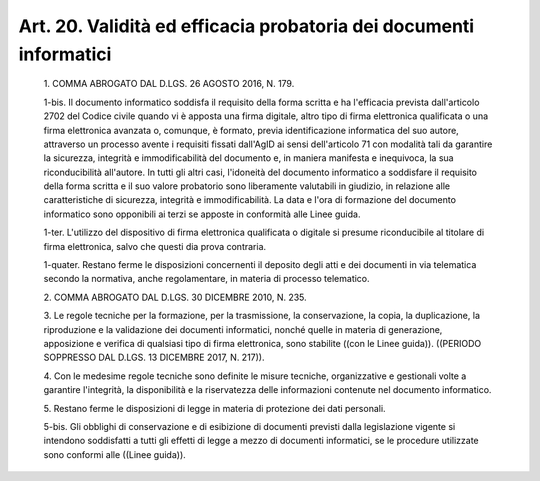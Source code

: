 Art. 20. Validità ed efficacia probatoria dei documenti informatici
^^^^^^^^^^^^^^^^^^^^^^^^^^^^^^^^^^^^^^^^^^^^^^^^^^^^^^^^^^^^^^^^^^^^


  1\. COMMA ABROGATO DAL D.LGS. 26 AGOSTO 2016, N. 179.

  1-bis\. Il documento informatico soddisfa il requisito della forma scritta e ha  l'efficacia  prevista  dall'articolo  2702  del  Codice civile quando vi è apposta una firma digitale, altro tipo  di  firma elettronica qualificata o una firma elettronica avanzata o, comunque, è  formato,  previa  identificazione  informatica  del  suo  autore, attraverso un processo avente i requisiti fissati dall'AgID ai  sensi dell'articolo 71  con  modalità  tali  da  garantire  la  sicurezza, integrità e immodificabilità del documento e, in maniera  manifesta e inequivoca, la sua riconducibilità all'autore. In tutti gli  altri casi, l'idoneità del documento informatico a soddisfare il requisito della forma scritta e  il  suo  valore  probatorio  sono  liberamente valutabili  in  giudizio,  in  relazione  alle   caratteristiche   di sicurezza,  integrità  e  immodificabilità.  La  data  e  l'ora  di formazione del documento informatico  sono  opponibili  ai  terzi  se apposte in conformità alle Linee guida.

  1-ter\. L'utilizzo   del   dispositivo   di   firma   elettronica qualificata o digitale si presume riconducibile al titolare di  firma elettronica, salvo che questi dia prova contraria.

  1-quater\. Restano ferme le  disposizioni  concernenti  il  deposito degli atti e dei documenti in via telematica  secondo  la  normativa, anche regolamentare, in materia di processo telematico.

  2\. COMMA ABROGATO DAL D.LGS. 30 DICEMBRE 2010, N. 235.

  3\. Le regole tecniche per la formazione, per  la  trasmissione,  la conservazione, la  copia,  la  duplicazione,  la  riproduzione  e  la validazione dei documenti informatici, nonché quelle in  materia  di generazione, apposizione  e  verifica  di  qualsiasi  tipo  di  firma elettronica,  sono  stabilite  ((con  le  Linee  guida)).   ((PERIODO SOPPRESSO DAL D.LGS. 13 DICEMBRE 2017, N. 217)).

  4\. Con  le  medesime  regole  tecniche  sono  definite  le  misure tecniche, organizzative e gestionali volte a garantire  l'integrità, la disponibilità e la riservatezza delle informazioni contenute  nel documento informatico.

  5\. Restano ferme le disposizioni di legge in materia di  protezione dei dati personali.

  5-bis\. Gli obblighi di conservazione e di esibizione  di  documenti previsti dalla legislazione vigente si intendono soddisfatti a  tutti gli effetti  di  legge  a  mezzo  di  documenti  informatici,  se  le procedure utilizzate sono conformi alle ((Linee guida)).
